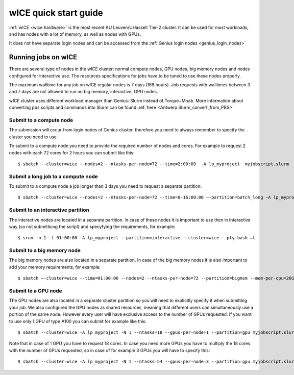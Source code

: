 .. _wice_t2_leuven:
========================
wICE quick start guide
========================

:ref:`wICE <wice hardware>` is the most recent KU Leuven/UHasselt Tier-2 cluster.  It can be used for most workloads, and has nodes with a lot of memory, as well as nodes with GPUs.

It does not have separate login nodes and can be accessed from the :ref:`Genius login nodes <genius_login_nodes>`

.. _running jobs on wice:

Running jobs on wICE
----------------------

There are several type of nodes in the wICE cluster: normal compute nodes, GPU nodes, big memory nodes and nodes configured for interactive use. The resources specifications for jobs have to be tuned to use these nodes properly.

The maximum walltime for any job on wICE regular nodes is 7 days (168 hours). Job requests with walltimes between 3 and 7 days are not allowed to run on big memory, interactive, GPU nodes.

wICE cluster uses different workload manager than Genius: Slurm instead of Torque+Moab. More information about converting pbs scripts and commands into Slurm can be found :ref:`here <Antwerp Slurm_convert_from_PBS>`

Submit to a compute node
~~~~~~~~~~~~~~~~~~~~~~~~
The submission will occur from login nodes of Genius cluster, therefore you need to always remember to specify the cluster you need to use. 

To submit to a compute node you need to provide the required number of nodes and cores. For example to request 2 nodes with each 72 cores for 2 hours you can submit like this::

   $ sbatch --cluster=wice --nodes=2 --ntasks-per-node=72 --time=2:00:00  -A lp_myproject  myjobscript.slurm
  

Submit a long job to a compute node
~~~~~~~~~~~~~~~~~~~~~~~~
To submit to a compute node a job longer than 3 days you need to request a separate partition:

::

   $ sbatch --cluster=wice --nodes=2 --ntasks-per-node=72 --time=6-16:00:00 –-partition=batch_long -A lp_myproject  myjobscript.slurm


Submit to an interactive partition
~~~~~~~~~~~~~~~~~~~~~~~~~~~
The interactive nodes are located in a separate partition. In case of these nodes it is important to use then in interactive way (so not submittiong the script) and specyfying the requirements, for example:

::

   $ srun -n 1 -t 01:00:00 -A lp_myproject --partition=interactive --cluster=wice --pty bash –l


Submit to a big memory node
~~~~~~~~~~~~~~~~~~~~~~~~~~~
The big memory nodes are also located in a separate partition. In case of the big memory nodes it is also important to add your memory requirements, for example:

::

   $ sbatch –-cluster=wice --time=01:00:00 --nodes=2 --ntasks-per-node=72 --partition=bigmem --mem-per-cpu=20G --account=lp_myproject myjobscript.slurm 


.. _submit to genius GPU node:

Submit to a GPU node
~~~~~~~~~~~~~~~~~~~~
The GPU nodes are also located in a separate cluster partition so you will need to explicitly specify it when submitting your job. We also configured the GPU nodes as shared resources, meaning that different users can simultaneously use a portion of the same node. However every user will have exclusive access to the number of GPUs requested. If you want to use only 1 GPU of type A100 you can submit for example like this::

   $ sbatch --cluster=wice -A lp_myproject -N 1 --ntasks=18 --gpus-per-node=1 --partition=gpu myjobscript.slurm 
  
Note that in case of 1 GPU you have to request 18 cores. In case you need more GPUs you have to multiply the 18 cores with the number of GPUs requested, so in case of for example 3 GPUs you will have to specify this::

   $ sbatch --cluster=wice -A lp_myproject -N 1 --ntasks=54 --gpus-per-node=3 --partition=gpu myjobscript.slurm 
